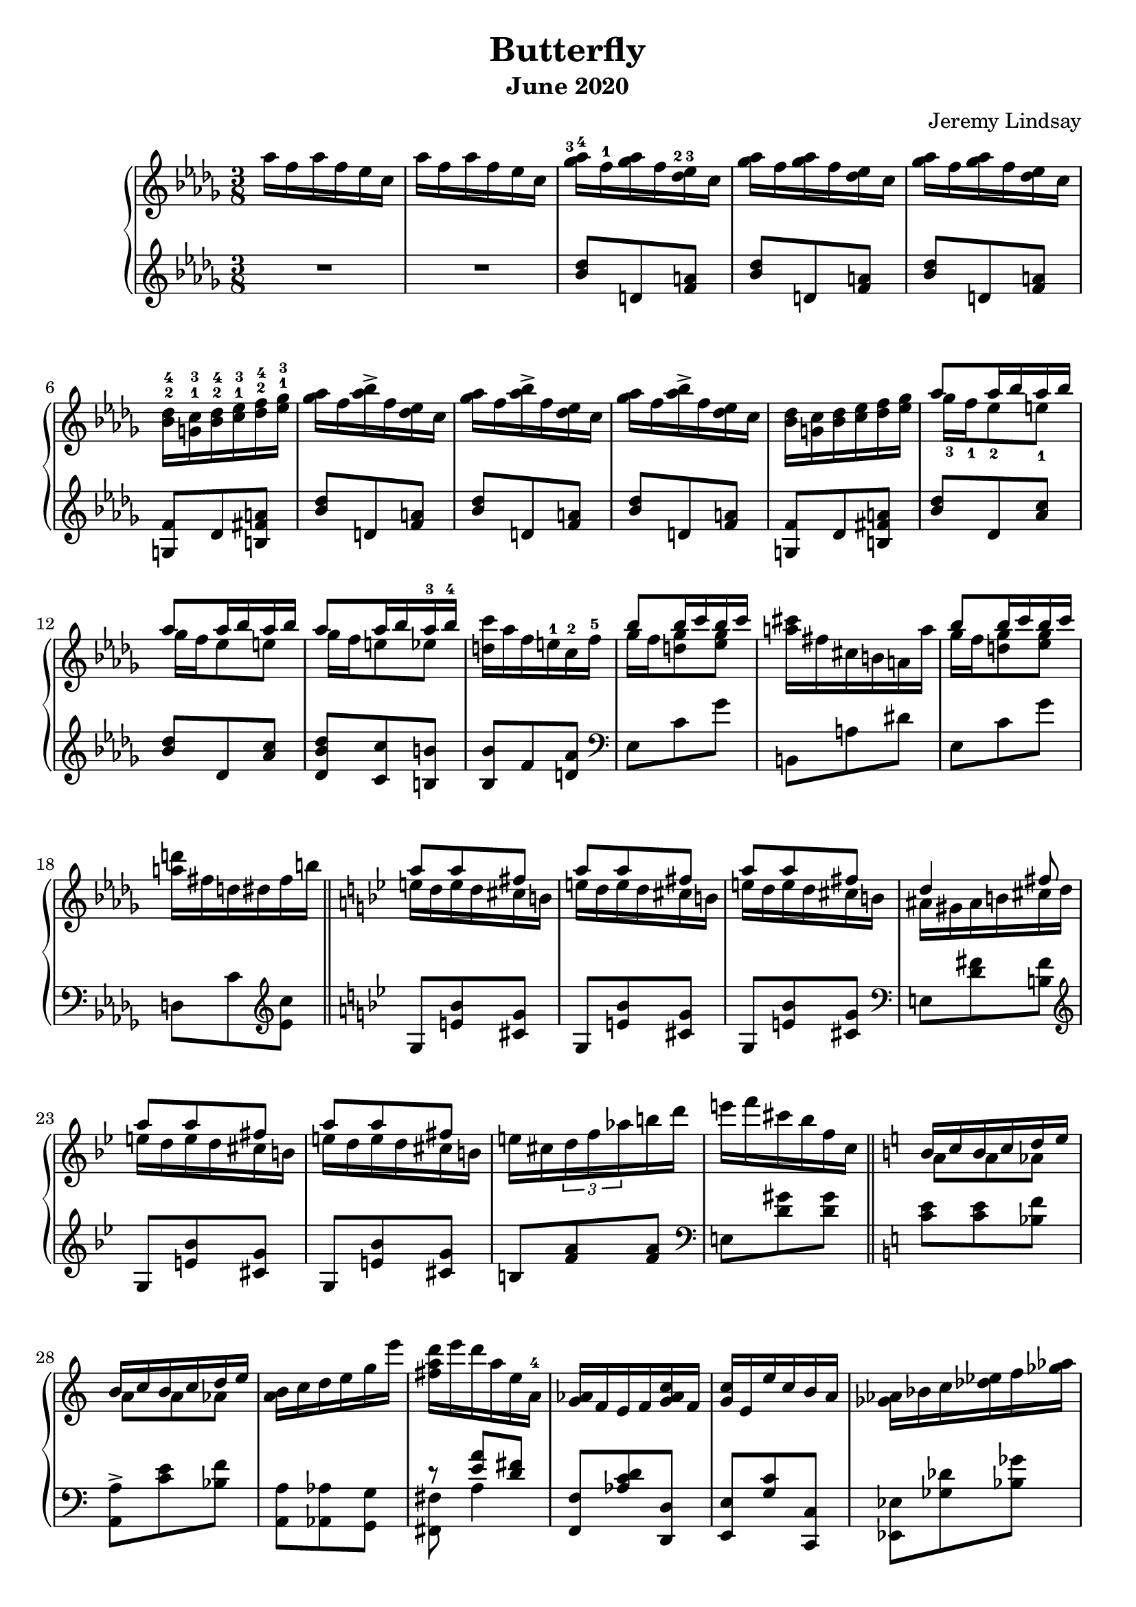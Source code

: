 \version "2.20.0"

\header {
  title = "Butterfly"
  composer = "Jeremy Lindsay"
  subtitle = "June 2020"
}

upper = \relative c'' {
  \clef treble
  \key des \major
  \time 3/8
  \set fingeringOrientations = #'(up)

  aes'16 f aes f ees c |
  aes'16 f aes f ees c |
  
  <ges'-3 aes-4>16 f-1 <ges aes> f <des-2 ees-3> c |
  <ges' aes>16 f <ges aes> f <des ees> c |
  <ges' aes>16 f <ges aes> f <des ees> c |
  <bes-2 des-4> <g-1 c-3> <bes-2 des-4> <c-1 ees-3> <des-2 f-4> <ees-1 ges-3> |
  
  <ges aes>16 f <aes bes>-> f <des ees> c |  
  <ges' aes>16 f <aes bes>-> f <des ees> c |
  <ges' aes>16 f <aes bes>-> f <des ees> c |
  <bes des> <g c> <bes des> <c ees> <des f> <ees ges> |
  
 <<
   {aes8 aes16 bes aes bes}
   \\
   {ges-3 f-1 ees8-2 e-1}
 >> |
 <<
   {aes8 aes16 bes aes bes}
   \\
   {ges16 f ees8 e}
 >> |
 <<
   {aes8 aes16 bes aes-3 bes-4}
   \\
   {ges16 f e8 ees}
 >> |
   <d c'>16 aes' f e-1 c-2 f-5 |
  
 <<
   {bes8 bes16 c bes c}
   \\
   {ges f <d ges>8 <ees ges>8}
 >> |
  <a cis>16 fis cis b a a' |  
 <<
   {bes8 bes16 c bes c}
   \\
   {ges f <d ges>8 <ees ges>8}
 >> |
   <a d>16 fis d dis fis b | \bar "||"
   
   \key g \minor
   
<<
  {a8 a fis}
  \\
  {e16 d e d cis b}
>> |
<<
  {a'8 a fis}
  \\
  {e16 d e d cis b}
>> |
<<
  {a'8 a fis}
  \\
  {e16 d e d cis b}
>> |
<<
  {d4 fis8}
  \\
  {ais,16 gis ais b cis d}
>> |

<<
  {a'8 a fis}
  \\
  {e16 d e d cis b}
>> |
<<
  {a'8 a fis}
  \\
  {e16 d e d cis b}
>> |
  e cis \tuplet 3/2 {d f aes} b d |
  e f cis bes f c | \bar "||"
  
  \key a \minor
  
<<
  {b c b c d e}
  \\
  {a,8 a aes}
>> |
<<
  {b16 c b c d e}
  \\
  {a,8 a aes}
>> |
  <a b>16 c d e g e' |
  {<fis, a d> e' d a e a,-4} |
  
  <g aes>16 f e f <g aes c> f |
  <g c> e e' c b a |
  <ges aes> bes c <des ees> f <ges aes> |
  <g a c> f <b, c e> a <aes bes ees> f | \bar "||"
  
  \key des \major
  aes'16 f aes f ees c |
  aes'16 f aes f ees c |
  
  <ges' aes>16 f <ges aes> f <des ees> c |
  <ges' aes>16 f <ges aes> f <des ees> c |
  <ges' aes>16 f <ges aes> f <des ees> c |
  <bes des> <g c> <bes des> <c ees> <des f> <ees ges> |
  
  <ges aes>16 f <aes bes>-> f <des ees> c |
  <ges' aes>16 f <des' ees>-> f, <des ees> c |
  
  <aes bes> g <ges aes> g <bes c> f |
  <aes bes> g <ges aes> g <bes f'> f |
  <aes bes> g <ges aes> f <ges aes> g |
  <aes bes> g <aes bes> ces <des ees> ces |
  <aes bes> g <ges aes> g <aes bes> ces |
<<
  {<des ees> ces <des ees> f ees des}
  \\
  {r4 <bes g'>8}
>> |

  <ees f>16 c <bes des> c <d g> b |
  <ees f> c <bes des> c <d a'> b |
  <ees f> c <bes des> a <aes bes> g |
  <aes bes> a <bes des> c <d g> c |
  <ees f> c <bes des> a <bes des> c |
<<
  {<ees f> c <ees f> fis g8}
  \\
  {r4 c,16 a}
>> |

  <bes' c> aes f c aes bes |
<<
  {r4 aes'8}
  \\
  {<bes, ces>16 aes bes ces des ees}
>> |
  <d' g> bes g d bes c |
  <bes des> a <bes des> c <des f> g, |
  
  <des' ees> c <des ees> c <aes bes> g |
  <des' ees> c <des ees> c <aes bes> g |
  <des' ees> c <des ees> c bes-2 aes-1 |
  <f-2 g-3> e <f g> aes bes-5 ces-1 |
  
  <des ees> c <e g> c <aes bes> g |
  <des' ees> c <e g> c <aes bes> g |
  <des' ees> <c f> <b g'> d b aes |
  <f g> e <f g> aes bes ces |
  
<<
  {ees8 ees16 f ees f}
  \\
  {des c bes8 b}
>> |
<<
  {ees ees16 f ees f}
  \\
  {des c bes8 b}
>> |
<<
  {ees ees16 f ees f}
  \\
  {des c b8 bes}
>> |

<a ees' g>  

}

lower = \relative c'' {
  \clef treble
  \key des \major
  \time 3/8

  R1*3/8 |
  R1*3/8 |
  
  <bes des>8 d, <f a> |
  <bes des>8 d, <f a> |
  <bes des>8 d, <f a> |
  <g, f'> des' <b fis' a> |
  
  <bes' des>8 d, <f a> |
  <bes des>8 d, <f a> |
  <bes des>8 d, <f a> |
  <g, f'> des' <b fis' a> |
  
  <bes' des> des, <aes' c> |
  <bes des> des, <aes' c> |
  <des, bes' des> <c c'> <b b'> |
  <bes bes'> f' <d aes'> |
  
  \clef bass
  ees, c' ges' |
  b,, a' dis |
  ees, c' ges' |
  d, c' \clef treble <ees c'> |
  
  \key bes \major
  g, <e' bes'> <cis g'> |
  g <e' bes'> <cis g'> |
  g <e' bes'> <cis g'> |
  \clef bass
  e, <d' fis> <b fis'>
  
  \clef treble
  g <e' bes'> <cis g'> |
  g <e' bes'> <cis g'> |
  b <f' a> <f a> |
  \clef bass
  e, <d' gis> <d gis> |
  
  \key a \minor  
  <c e> <c e> <bes f'> |
  <a, a'>-> <c' e> <bes f'> |
  <a, a'> <aes aes'> <g g'> |
<<
  {r <e'' a> <d fis>}
  \\
  {<fis,, fis'> a'4}
>> |

   <f, f'>8 <aes' c d> <d,, d'> |
   <e e'> <g' c> <c,, c'> |
   <ees ees'> <ges' des'> <bes ges'> |
   <c f> <d,, d'> <ces'' ees>16 des, |
  
  \key des \major
  R1*3/8 |
  R1*3/8 |
  
  \clef treble
  <bes'' des>8 d, <f a> |
  <bes des>8 d, <f a> |
  <bes des>8 d, <f a> |
  <g, f'> des' <b fis' a> |
  
  <bes' des>8 d, <f a> |
  <bes des>8 d, <f a> |
  
  \clef bass
  <ces ees> des, <aes' d> |
  <ces ees> des, <aes' d> |
  <ces ees> des, <aes' d> |
  <ces ees> aes <a ees' g> |
  <ces ees> des, <aes' ees'> |
<<
  {<ces f>4 <e g>8}
  \\
  {r g, bes}  
>> |
  
  <des g> g, <b f' a> |
  <des g> g, <b f' a> |
  <des f g> g, c, |
  c, c' <bes' e> |
  <des g> g, <ges ges'> |
  <f f'> <f, f'> <ees ees'> |

<<
  {r8 d'' c}
  \\
  {<d,, d'> <a'' g'>4}  
>> |
<<
  {r8 g' f}
  \\
  {<des,, des'>8 <aes'' ces>4 }
>> |
<<
  {r8 e' d}
  \\
  {<e,, e'> <bes'' a'>4}
>> |
<<
  {r8 <aes f'> <g ees'>}
  \\
  {<ees, ees'> des''4}
>> |

<ees aes>8 aes, <des fes> |
<ees aes>8 aes, <des fes> |
<ees aes>8 aes, <des fes> |
<b d> d, <des' g> |

<ees aes>8 aes, <des fes> |
<ees aes>8 aes, <des fes> |
<ees aes>8 aes, <d f> |
<b d> d, <des' g> |

<ees aes> aes, <des g> |
<ees aes> aes, <des g> |
<ees aes> <g, g'> <ges ges'> |
<f f'>

}

\score {  
  \new PianoStaff
  <<
    \new Staff = "upper" \upper
    \new Staff = "lower" \lower
  >>
  \layout {}
  \midi {}
}
